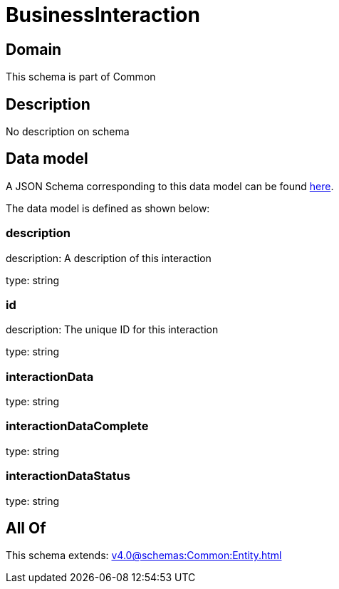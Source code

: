 = BusinessInteraction

[#domain]
== Domain

This schema is part of Common

[#description]
== Description

No description on schema


[#data_model]
== Data model

A JSON Schema corresponding to this data model can be found https://tmforum.org[here].

The data model is defined as shown below:


=== description
description: A description of this interaction

type: string


=== id
description: The unique ID for this interaction

type: string


=== interactionData
type: string


=== interactionDataComplete
type: string


=== interactionDataStatus
type: string


[#all_of]
== All Of

This schema extends: xref:v4.0@schemas:Common:Entity.adoc[]
